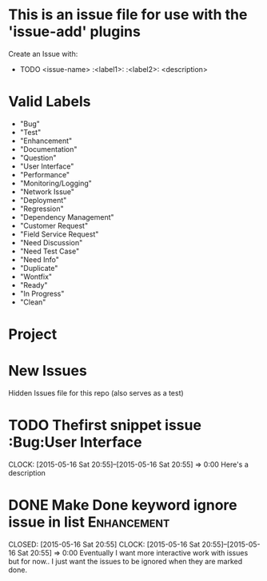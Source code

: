 
* This is an issue file for use with the 'issue-add' plugins
  Create an Issue with:
 * TODO <issue-name> :<label1>: :<label2>:
  <description>
   
* Valid Labels
  - "Bug"                  
  - "Test"                 
  - "Enhancement"          
  - "Documentation"        
  - "Question"             
  - "User Interface"       
  - "Performance"          
  - "Monitoring/Logging"   
  - "Network Issue"        
  - "Deployment"           
  - "Regression"           
  - "Dependency Management"
  - "Customer Request"     
  - "Field Service Request"
  - "Need Discussion"      
  - "Need Test Case"       
  - "Need Info"            
  - "Duplicate"            
  - "Wontfix"              
  - "Ready"                
  - "In Progress"          
  - "Clean"                
    
    
* Project  
  
  
* New Issues

Hidden Issues file for this repo (also serves as a test)


* TODO Thefirst snippet issue :Bug:User Interface
  CLOCK: [2015-05-16 Sat 20:55]--[2015-05-16 Sat 20:55] =>  0:00
  Here's a description
  
  







* DONE Make Done keyword ignore issue in list                   :Enhancement:
  
  CLOSED: [2015-05-16 Sat 20:55]
  CLOCK: [2015-05-16 Sat 20:55]--[2015-05-16 Sat 20:55] =>  0:00
Eventually I want more interactive work with issues
but for now.. I just want the issues to be ignored when they are 
marked done.  
